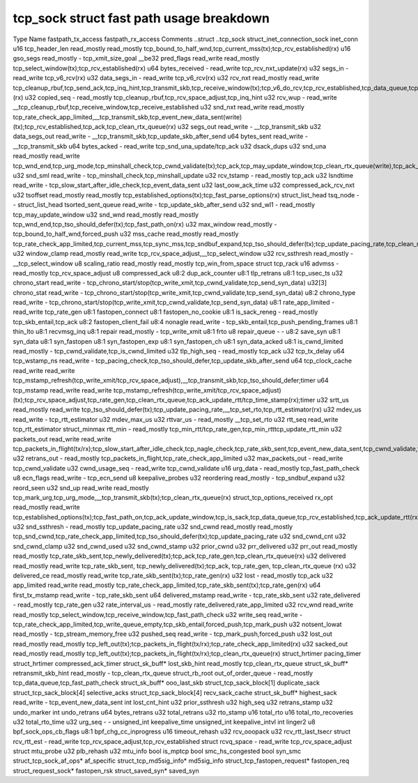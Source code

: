 .. SPDX-License-Identifier: GPL-2.0
.. Copyright (C) 2023 Google LLC

=========================================
tcp_sock struct fast path usage breakdown
=========================================

Type                          Name                    fastpath_tx_access  fastpath_rx_access  Comments
..struct                      ..tcp_sock                                                        
struct_inet_connection_sock   inet_conn                                                       
u16                           tcp_header_len          read_mostly         read_mostly         tcp_bound_to_half_wnd,tcp_current_mss(tx);tcp_rcv_established(rx)
u16                           gso_segs                read_mostly         -                   tcp_xmit_size_goal
__be32                        pred_flags              read_write          read_mostly         tcp_select_window(tx);tcp_rcv_established(rx)
u64                           bytes_received          -                   read_write          tcp_rcv_nxt_update(rx)
u32                           segs_in                 -                   read_write          tcp_v6_rcv(rx)
u32                           data_segs_in            -                   read_write          tcp_v6_rcv(rx)
u32                           rcv_nxt                 read_mostly         read_write          tcp_cleanup_rbuf,tcp_send_ack,tcp_inq_hint,tcp_transmit_skb,tcp_receive_window(tx);tcp_v6_do_rcv,tcp_rcv_established,tcp_data_queue,tcp_receive_window,tcp_rcv_nxt_update(write)(rx)
u32                           copied_seq              -                   read_mostly         tcp_cleanup_rbuf,tcp_rcv_space_adjust,tcp_inq_hint
u32                           rcv_wup                 -                   read_write          __tcp_cleanup_rbuf,tcp_receive_window,tcp_receive_established
u32                           snd_nxt                 read_write          read_mostly         tcp_rate_check_app_limited,__tcp_transmit_skb,tcp_event_new_data_sent(write)(tx);tcp_rcv_established,tcp_ack,tcp_clean_rtx_queue(rx)
u32                           segs_out                read_write          -                   __tcp_transmit_skb
u32                           data_segs_out           read_write          -                   __tcp_transmit_skb,tcp_update_skb_after_send
u64                           bytes_sent              read_write          -                   __tcp_transmit_skb
u64                           bytes_acked             -                   read_write          tcp_snd_una_update/tcp_ack
u32                           dsack_dups                                                      
u32                           snd_una                 read_mostly         read_write          tcp_wnd_end,tcp_urg_mode,tcp_minshall_check,tcp_cwnd_validate(tx);tcp_ack,tcp_may_update_window,tcp_clean_rtx_queue(write),tcp_ack_tstamp(rx)
u32                           snd_sml                 read_write          -                   tcp_minshall_check,tcp_minshall_update
u32                           rcv_tstamp              -                   read_mostly         tcp_ack
u32                           lsndtime                read_write          -                   tcp_slow_start_after_idle_check,tcp_event_data_sent
u32                           last_oow_ack_time                                               
u32                           compressed_ack_rcv_nxt                                          
u32                           tsoffset                read_mostly         read_mostly         tcp_established_options(tx);tcp_fast_parse_options(rx)
struct_list_head              tsq_node                -                   -                   
struct_list_head              tsorted_sent_queue      read_write          -                   tcp_update_skb_after_send
u32                           snd_wl1                 -                   read_mostly         tcp_may_update_window
u32                           snd_wnd                 read_mostly         read_mostly         tcp_wnd_end,tcp_tso_should_defer(tx);tcp_fast_path_on(rx)
u32                           max_window              read_mostly         -                   tcp_bound_to_half_wnd,forced_push
u32                           mss_cache               read_mostly         read_mostly         tcp_rate_check_app_limited,tcp_current_mss,tcp_sync_mss,tcp_sndbuf_expand,tcp_tso_should_defer(tx);tcp_update_pacing_rate,tcp_clean_rtx_queue(rx)
u32                           window_clamp            read_mostly         read_write          tcp_rcv_space_adjust,__tcp_select_window
u32                           rcv_ssthresh            read_mostly         -                   __tcp_select_window
u8                            scaling_ratio           read_mostly         read_mostly         tcp_win_from_space
struct                        tcp_rack                                                        
u16                           advmss                  -                   read_mostly         tcp_rcv_space_adjust
u8                            compressed_ack                                                  
u8:2                          dup_ack_counter                                                 
u8:1                          tlp_retrans                                                     
u8:1                          tcp_usec_ts                                                     
u32                           chrono_start            read_write          -                   tcp_chrono_start/stop(tcp_write_xmit,tcp_cwnd_validate,tcp_send_syn_data)
u32[3]                        chrono_stat             read_write          -                   tcp_chrono_start/stop(tcp_write_xmit,tcp_cwnd_validate,tcp_send_syn_data)
u8:2                          chrono_type             read_write          -                   tcp_chrono_start/stop(tcp_write_xmit,tcp_cwnd_validate,tcp_send_syn_data)
u8:1                          rate_app_limited        -                   read_write          tcp_rate_gen
u8:1                          fastopen_connect                                                
u8:1                          fastopen_no_cookie                                              
u8:1                          is_sack_reneg           -                   read_mostly         tcp_skb_entail,tcp_ack
u8:2                          fastopen_client_fail                                            
u8:4                          nonagle                 read_write          -                   tcp_skb_entail,tcp_push_pending_frames
u8:1                          thin_lto                                                        
u8:1                          recvmsg_inq                                                     
u8:1                          repair                  read_mostly         -                   tcp_write_xmit
u8:1                          frto                                                            
u8                            repair_queue            -                   -                   
u8:2                          save_syn                                                        
u8:1                          syn_data                                                        
u8:1                          syn_fastopen                                                    
u8:1                          syn_fastopen_exp                                                
u8:1                          syn_fastopen_ch                                                 
u8:1                          syn_data_acked                                                  
u8:1                          is_cwnd_limited         read_mostly         -                   tcp_cwnd_validate,tcp_is_cwnd_limited
u32                           tlp_high_seq            -                   read_mostly         tcp_ack
u32                           tcp_tx_delay                                                    
u64                           tcp_wstamp_ns           read_write          -                   tcp_pacing_check,tcp_tso_should_defer,tcp_update_skb_after_send
u64                           tcp_clock_cache         read_write          read_write          tcp_mstamp_refresh(tcp_write_xmit/tcp_rcv_space_adjust),__tcp_transmit_skb,tcp_tso_should_defer;timer
u64                           tcp_mstamp              read_write          read_write          tcp_mstamp_refresh(tcp_write_xmit/tcp_rcv_space_adjust)(tx);tcp_rcv_space_adjust,tcp_rate_gen,tcp_clean_rtx_queue,tcp_ack_update_rtt/tcp_time_stamp(rx);timer
u32                           srtt_us                 read_mostly         read_write          tcp_tso_should_defer(tx);tcp_update_pacing_rate,__tcp_set_rto,tcp_rtt_estimator(rx)
u32                           mdev_us                 read_write          -                   tcp_rtt_estimator
u32                           mdev_max_us                                                     
u32                           rttvar_us               -                   read_mostly         __tcp_set_rto
u32                           rtt_seq                 read_write                              tcp_rtt_estimator
struct_minmax                 rtt_min                 -                   read_mostly         tcp_min_rtt/tcp_rate_gen,tcp_min_rtttcp_update_rtt_min
u32                           packets_out             read_write          read_write          tcp_packets_in_flight(tx/rx);tcp_slow_start_after_idle_check,tcp_nagle_check,tcp_rate_skb_sent,tcp_event_new_data_sent,tcp_cwnd_validate,tcp_write_xmit(tx);tcp_ack,tcp_clean_rtx_queue,tcp_update_pacing_rate(rx)
u32                           retrans_out             -                   read_mostly         tcp_packets_in_flight,tcp_rate_check_app_limited
u32                           max_packets_out         -                   read_write          tcp_cwnd_validate
u32                           cwnd_usage_seq          -                   read_write          tcp_cwnd_validate
u16                           urg_data                -                   read_mostly         tcp_fast_path_check
u8                            ecn_flags               read_write          -                   tcp_ecn_send
u8                            keepalive_probes                                                
u32                           reordering              read_mostly         -                   tcp_sndbuf_expand
u32                           reord_seen                                                      
u32                           snd_up                  read_write          read_mostly         tcp_mark_urg,tcp_urg_mode,__tcp_transmit_skb(tx);tcp_clean_rtx_queue(rx)
struct_tcp_options_received   rx_opt                  read_mostly         read_write          tcp_established_options(tx);tcp_fast_path_on,tcp_ack_update_window,tcp_is_sack,tcp_data_queue,tcp_rcv_established,tcp_ack_update_rtt(rx)
u32                           snd_ssthresh            -                   read_mostly         tcp_update_pacing_rate
u32                           snd_cwnd                read_mostly         read_mostly         tcp_snd_cwnd,tcp_rate_check_app_limited,tcp_tso_should_defer(tx);tcp_update_pacing_rate
u32                           snd_cwnd_cnt                                                    
u32                           snd_cwnd_clamp                                                  
u32                           snd_cwnd_used                                                   
u32                           snd_cwnd_stamp                                                  
u32                           prior_cwnd                                                      
u32                           prr_delivered                                                   
u32                           prr_out                 read_mostly         read_mostly         tcp_rate_skb_sent,tcp_newly_delivered(tx);tcp_ack,tcp_rate_gen,tcp_clean_rtx_queue(rx)
u32                           delivered               read_mostly         read_write          tcp_rate_skb_sent, tcp_newly_delivered(tx);tcp_ack, tcp_rate_gen, tcp_clean_rtx_queue (rx)
u32                           delivered_ce            read_mostly         read_write          tcp_rate_skb_sent(tx);tcp_rate_gen(rx)
u32                           lost                    -                   read_mostly         tcp_ack
u32                           app_limited             read_write          read_mostly         tcp_rate_check_app_limited,tcp_rate_skb_sent(tx);tcp_rate_gen(rx)
u64                           first_tx_mstamp         read_write          -                   tcp_rate_skb_sent
u64                           delivered_mstamp        read_write          -                   tcp_rate_skb_sent
u32                           rate_delivered          -                   read_mostly         tcp_rate_gen
u32                           rate_interval_us        -                   read_mostly         rate_delivered,rate_app_limited
u32                           rcv_wnd                 read_write          read_mostly         tcp_select_window,tcp_receive_window,tcp_fast_path_check
u32                           write_seq               read_write          -                   tcp_rate_check_app_limited,tcp_write_queue_empty,tcp_skb_entail,forced_push,tcp_mark_push
u32                           notsent_lowat           read_mostly         -                   tcp_stream_memory_free
u32                           pushed_seq              read_write          -                   tcp_mark_push,forced_push
u32                           lost_out                read_mostly         read_mostly         tcp_left_out(tx);tcp_packets_in_flight(tx/rx);tcp_rate_check_app_limited(rx)
u32                           sacked_out              read_mostly         read_mostly         tcp_left_out(tx);tcp_packets_in_flight(tx/rx);tcp_clean_rtx_queue(rx)
struct_hrtimer                pacing_timer                                                    
struct_hrtimer                compressed_ack_timer                                            
struct_sk_buff*               lost_skb_hint           read_mostly                             tcp_clean_rtx_queue
struct_sk_buff*               retransmit_skb_hint     read_mostly         -                   tcp_clean_rtx_queue
struct_rb_root                out_of_order_queue      -                   read_mostly         tcp_data_queue,tcp_fast_path_check
struct_sk_buff*               ooo_last_skb                                                    
struct_tcp_sack_block[1]      duplicate_sack                                                  
struct_tcp_sack_block[4]      selective_acks                                                  
struct_tcp_sack_block[4]      recv_sack_cache                                                 
struct_sk_buff*               highest_sack            read_write          -                   tcp_event_new_data_sent
int                           lost_cnt_hint                                                   
u32                           prior_ssthresh                                                  
u32                           high_seq                                                        
u32                           retrans_stamp                                                   
u32                           undo_marker                                                     
int                           undo_retrans                                                    
u64                           bytes_retrans                                                   
u32                           total_retrans                                                   
u32                           rto_stamp                                                       
u16                           total_rto                                                       
u16                           total_rto_recoveries                                            
u32                           total_rto_time                                                  
u32                           urg_seq                 -                   -                   
unsigned_int                  keepalive_time                                                  
unsigned_int                  keepalive_intvl                                                 
int                           linger2                                                         
u8                            bpf_sock_ops_cb_flags                                           
u8:1                          bpf_chg_cc_inprogress                                           
u16                           timeout_rehash                                                  
u32                           rcv_ooopack                                                     
u32                           rcv_rtt_last_tsecr                                              
struct                        rcv_rtt_est             -                   read_write          tcp_rcv_space_adjust,tcp_rcv_established
struct                        rcvq_space              -                   read_write          tcp_rcv_space_adjust
struct                        mtu_probe                                                       
u32                           plb_rehash                                                      
u32                           mtu_info                                                        
bool                          is_mptcp                                                        
bool                          smc_hs_congested                                                
bool                          syn_smc                                                         
struct_tcp_sock_af_ops*       af_specific                                                     
struct_tcp_md5sig_info*       md5sig_info                                                     
struct_tcp_fastopen_request*  fastopen_req                                                    
struct_request_sock*          fastopen_rsk                                                    
struct_saved_syn*             saved_syn                                                        